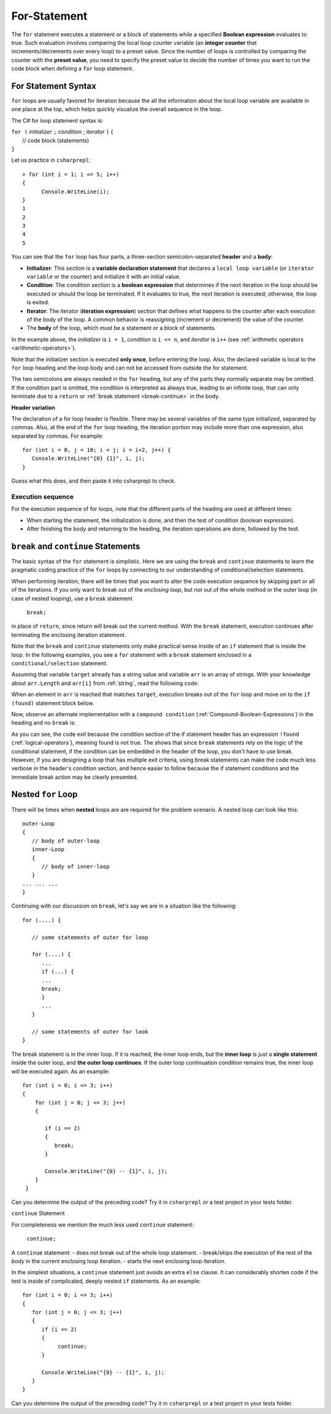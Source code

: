 .. index:: statement; for

For-Statement 
============================ 

The ``for`` statement executes a statement or a block of statements 
while a specified **Boolean expression** evaluates to true. Such evaluation involves 
comparing the local loop counter variable (an **integer counter** that increments/decrements over every loop) 
to a preset value. Since the number of loops is controlled by comparing the counter with the **preset value**, 
you need to specify the preset value to decide the number of times you want to run the code block when defining 
a ``for`` loop statement.  


For Statement Syntax
----------------------

``for`` loops are usually favored for iteration because the   
all the information about the local loop variable are available in one place at the top, 
which helps quickly visualize the overall sequence in the loop.

The C# for loop statement syntax is:

| ``for (`` *initializer* ``;`` *condition* ; *iterator* ``)`` 
    {
|    // code block (statements)
| ``}``

Let us practice in ``csharprepl``::

   > for (int i = 1; i <= 5; i++) 
   {                                                                                                                     
         Console.WriteLine(i);                                                                                             
   }                                                                                                                     
   1
   2
   3
   4
   5


You can see that the ``for`` loop has four parts, a three-section semicolon-separated **header** 
and a **body**:

- **Initializer**: This section is a **variable declaration statement** that 
  declares a ``local loop variable`` (or ``iterator variable`` or the counter) and initialize it with an initial value. 
- **Condition**: The condition section is a **boolean expression** that determines 
  if the next iteration in the loop should be executed or should the loop be terminated. If it evaluates to true, 
  the next iteration is executed; otherwise, the loop is exited. 
- **Iterator**: The iterator (**iteration expression**) section that defines what happens to the counter after each 
  execution of the body of the loop. A common behavior is reassigning 
  (increment or decrement) the value of the counter. 
- The **body** of the loop, which must be a statement or a block of statements.

In the example above, the *initializer* is ``i = 1``, *condition* is ``i <= n``, 
and *iterator* is ``i++`` (see :ref:`arithmetic operators <arithmetic-operators>`).

Note that the initializer section is executed **only once**, before entering the loop. 
Also, the declared variable is local to the ``for`` loop heading and 
the loop body and can not be accessed from outside the for statement. 

The two semicolons are always needed in the ``for`` heading, but any of the
parts they normally separate may be omitted.  
If the condition part is omitted, the condition is 
interpreted as always true, leading to an infinite loop, that can only
terminate due to a ``return`` or :ref:`break statement <break-continue>` in the body.  

**Header variation**

The declaration of a for loop header is flexible. There may be several variables of the
same type initialized, separated by commas. Also, at the end of the ``for`` loop heading, 
the iteration portion may include more than one expression, also separated by commas.  
For example::

      for (int i = 0, j = 10; i < j; i = i+2, j++) {
         Console.WriteLine("{0} {1}", i, j);
      }

Guess what this does, and then paste it into csharprepl to check.



.. index:: execution sequence; for loop

Execution sequence
~~~~~~~~~~~~~~~~~~~

For the execution sequence of for loops, note that the different parts of 
the heading are used at different times:

* When starting the statement, the initialization is done, and then
  the test of condition (boolean expression).
* After finishing the body and returning to the heading, the iteration operations
  are done, followed by the test.


.. The comma separated lists in a ``for`` statement heading 
.. are mentioned here for completeness. Later we will find a situation
.. where this is actually useful.

.. index::
   statement; break
   statement; continue
   break statement
   continue statement
   

.. _break-continue:

``break`` and ``continue`` Statements
--------------------------------------

The basic syntax of the ``for`` statement is simplistic. Here we are using the 
``break`` and ``continue`` statements to learn the pragmatic coding practice of the ``for`` 
loops by connecting to our understanding of conditional/selection statements. 

When performing iteration, there will be times that you want to alter the code execution 
sequence by skipping part or all of the iterations. If you only want to break out of 
the *enclosing loop*, but *not* out of the whole method or the outer loop (in case of 
nested looping), use a ``break`` statement

  ``break;`` 
  
in place of ``return``, since return will break out the current method. With the ``break`` 
statement, execution continues after terminating the enclosing iteration statement.  

Note that the ``break`` and ``continue`` statements only make practical sense 
inside of an ``if`` statement that is inside the loop. In the following examples, 
you see a ``for`` statement with a ``break`` statement enclosed in a 
``conditional/selection`` statement. 

Assuming that variable ``target`` already has a string value and variable ``arr`` is an array of
strings. With your knowledge about ``arr.Length`` and ``arr[i]`` from :ref:`string`, read 
the following code:

.. code-block:: csharp
   :linenos:
   :emphasize-lines: 5-9

   bool found = false;    
   
   for (int i = 0; i < arr.Length; i++)   // loop for arr.Length times
   {
      if (arr[i] == target)               // if one of arr == targe
      {
         found = true;                    // set found to true
         break;                           // break out of the enclosing loop
      }
   }
    
   if (found)                             // if found == true (from the previous block)
   {
      Console.WriteLine("Target found at index " + i);
   } 
   else 
   {
      Console.WriteLine("Target not found");
   } 

When an element in ``arr`` is reached that matches ``target``, execution breaks out 
of the ``for`` loop and move on to the ``if (found)`` statement block below. 

Now, observe an alternate implementation with a ``compound condition`` (:ref:`Compound-Boolean-Expressions`) in the heading 
and no ``break`` is:

.. code-block:: csharp
   :linenos:
   :emphasize-lines: 3

    bool found = false;
    
    for (int i = 0; i < a.Length && !found; i++) {
       if (a[i] == target) {
          found = true;
       }
    }
    
    if (found) {
       Console.WriteLine("Target found at index " + i);
    } else {
       Console.WriteLine("Target not found");
    } 

As you can see, the code exit because the condition section of the if statement header 
has an expression ``!found`` (:ref:`logical-operators`), meaning found is not true. 
The shows that since ``break`` statements rely on the logic of the conditional statement, 
if the condition can be embedded in the header of the loop, you don't have to use break. 
However, if you are designing a loop that has multiple exit criteria, using break statements 
can make the code much less verbose in the header's condition section, and hence easier to 
follow because the if statement conditions and the immediate break action may be clearly 
presented. 


.. _nested-for-loop:

Nested ``for`` Loop
-----------------------

There will be times when **nested** loops are are required for the problem scenario. 
A nested loop can look like this::

   outer-Loop 
   {
      // body of outer-loop
      inner-Loop
      {
         // body of inner-loop
      }
   ... ... ...
   }

Continuing with our discussion on ``break``, let's say we are in a situation like the following::

   for (....) {
      
      // some statements of outer for loop
      
      for (....) {
         ...
         if (...) {
         ...
         break;
         }
         ...
      }

      // some statements of outer for look
   } 

The break statement is in the inner loop. If it is reached, the inner loop ends,
but the **inner loop** is just a **single statement** inside the outer loop, 
and **the outer loop continues**.  
If the outer loop continuation condition remains true,
the inner loop will be executed again. As an example::

  for (int i = 0; i <= 3; i++)
  {
      for (int j = 0; j <= 3; j++)
      {

         if (i == 2)
         {
            break;
         }

         Console.WriteLine("{0} -- {1}", i, j);
      }
   }

Can you determine the output of the preceding code? Try it in ``csharprepl`` or a test project 
in your tests folder. 


``continue`` Statement

For completeness we mention the much less used ``continue`` statement:

  ``continue;``  

A ``continue`` statement:
- does not break out of the whole loop statement.
- break/skips the execution of the rest of the *body* in the current enclosing loop iteration.
- starts the next enclosing loop iteration. 

In the simplest situations, a ``continue`` statement just avoids an extra ``else`` clause. 
It can considerably shorten code if the test is inside of complicated, deeply nested 
``if`` statements. As an example::

   for (int i = 0; i <= 3; i++)
   {
      for (int j = 0; j <= 3; j++)
      {
         if (i == 2)
         {
              continue;
         }

         Console.WriteLine("{0} -- {1}", i, j);
      }
   }

Can you determine the output of the preceding code? Try it in ``csharprepl`` or a test project 
in your tests folder. 





